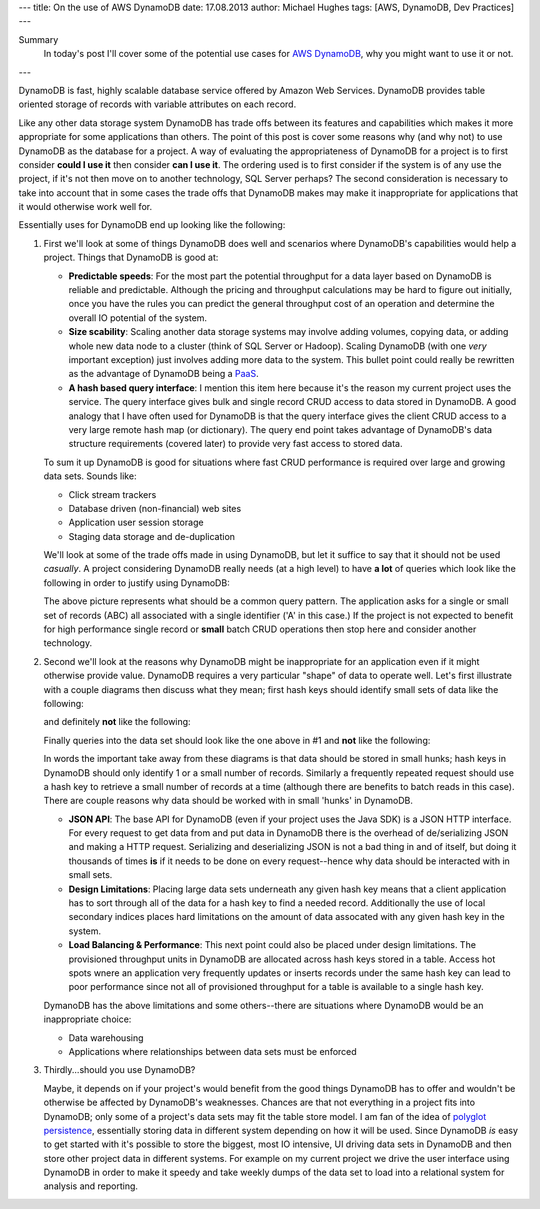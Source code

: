 ---
title: On the use of AWS DynamoDB
date: 17.08.2013
author: Michael Hughes
tags: [AWS, DynamoDB, Dev Practices]
---

Summary
  In today's post I'll cover some of the potential
  use cases for `AWS DynamoDB`_, why you might want
  to use it or not.

---

DynamoDB is fast, highly scalable database service offered
by Amazon Web Services. DynamoDB provides table oriented
storage of records with variable attributes on each record.

Like any other data storage system DynamoDB has trade offs between
its features and capabilities which makes it more appropriate for some
applications than others. The point of this post is cover some reasons
why (and why not) to use DynamoDB as the database for a project. A way
of evaluating the appropriateness of DynamoDB for a project is to first
consider **could I use it** then consider **can I use it**. The ordering
used is to first consider if the system is of any use the project, if it's
not then move on to another technology, SQL Server perhaps? The second
consideration is necessary to take into account that in some cases
the trade offs that DynamoDB makes may make it inappropriate for applications
that it would otherwise work well for.

Essentially uses for DynamoDB end up looking like the following:

.. image:: /images/dynamodb-choice.png
  :align: center
  :alt: Abstract choices leading to use of DynamoDB or not
 
#. First we'll look at some of things DynamoDB does well and scenarios where
   DynamoDB's capabilities would help a project. Things that DynamoDB is good
   at:
 
   - **Predictable speeds**: For the most part the potential throughput for a data layer 
     based on DynamoDB is reliable and predictable. Although the pricing
     and throughput calculations may be hard to figure out initially, once you have
     the rules you can predict the general throughput cost of an operation and determine
     the overall IO potential of the system.
   - **Size scability**: Scaling another data storage systems may involve adding
     volumes, copying data, or adding whole new data node to a cluster (think of
     SQL Server or Hadoop). Scaling DynamoDB (with one *very* important exception) just
     involves adding more data to the system. This bullet point could really be rewritten
     as the advantage of DynamoDB being a PaaS_.
   - **A hash based query interface**: I mention this item here because it's the reason my current
     project uses the service. The query interface gives bulk and single record CRUD access to
     data stored in DynamoDB. A good analogy that I have often used for DynamoDB is that the
     query interface gives the client CRUD access to a very large remote hash map (or dictionary). The
     query end point takes advantage of DynamoDB's data structure requirements (covered later) to
     provide very fast access to stored data.
   
   To sum it up DynamoDB is good for situations where fast CRUD performance is required over
   large and growing data sets. Sounds like:
   
   - Click stream trackers
   - Database driven (non-financial) web sites
   - Application user session storage
   - Staging data storage and de-duplication
   
   We'll look at some of the trade offs made in using DynamoDB, but let it suffice to say
   that it should not be used *casually*. A project considering DynamoDB really needs
   (at a high level) to have **a lot** of queries which look like the following in order
   to justify using DynamoDB:
   
   .. image:: /images/dynamodb-query.png
     :align: center
     :alt: A hypothetical query for an item in a set

   The above picture represents what should be a common query pattern. The application asks
   for a single or small set of records (ABC) all associated with a single identifier ('A' in this
   case.) If the project is not expected to benefit for high performance single record
   or **small** batch CRUD operations then stop here and consider another technology.

#. Second we'll look at the reasons why DynamoDB might be inappropriate for an application even
   if it might otherwise provide value. DynamoDB requires a very particular "shape" of data to
   operate well. Let's first illustrate with a couple diagrams then discuss what they mean; first
   hash keys should identify small sets of data like the following:
   
   .. image:: /images/dynamodb-small-hk-collection.png
     :align: center
     :alt: A small collection of records identified by a hash key
     
   and definitely **not** like the following:
   
   .. image:: /images/dynamodb-large-hk-collection.png
     :align: center
     :alt: A large collection of records identified by a hash key
     
   Finally queries into the data set should look like the one above in #1 and **not** like the following:
   
   .. image:: /images/dynamodb-scan.png
    :align: center
    :alt: A query that resulted in a scan of records
    
   In words the important take away from these diagrams is that data should be stored in small hunks; hash keys
   in DynamoDB should only identify 1 or a small number of records. Similarly a frequently repeated request
   should use a hash key to retrieve a small number of records at a time (although there are benefits to batch
   reads in this case). There are couple reasons why data should be worked with in small 'hunks' in DynamoDB.
   
   - **JSON API**: The base API for DynamoDB (even if your project uses the Java SDK) is a JSON HTTP interface. For
     every request to get data from and put data in DynamoDB there is the overhead of de/serializing JSON and making
     a HTTP request. Serializing and deserializing JSON is not a bad thing in and of itself, but doing it thousands
     of times **is** if it needs to be done on every request--hence why data should be interacted with in small sets.
   - **Design Limitations**: Placing large data sets underneath any given hash key means that a client application has
     to sort through all of the data for a hash key to find a needed record. Additionally the use of local secondary 
     indices places hard limitations on the amount of data assocated with any given hash key in the system.
   - **Load Balancing & Performance**: This next point could also be placed under design limitations. The provisioned
     throughput units in DynamoDB are allocated across hash keys stored in a table. Access hot spots wnere an application
     very frequently updates or inserts records under the same hash key can lead to poor performance since not all of
     provisioned throughput for a table is available to a single hash key.
     
   DymanoDB has the above limitations and some others--there are situations where DynamoDB would be an inappropriate
   choice:
   
   - Data warehousing
   - Applications where relationships between data sets must be enforced

#. Thirdly...should you use DynamoDB?

   Maybe, it depends on if your project's would benefit from the good things DynamoDB has to offer and wouldn't
   be otherwise be affected by DynamoDB's weaknesses. Chances are that not everything in a project fits into DynamoDB;
   only some of a project's data sets may fit the table store model. I am fan of the idea of `polyglot persistence`_, 
   essentially storing data in different system depending on how it will be used. Since DynamoDB *is* easy to get started
   with it's possible to store the biggest, most IO intensive, UI driving data sets in DynamoDB and then store other
   project data in different systems. For example on my current project we drive the user interface
   using DynamoDB in order to make it speedy and take weekly dumps of the data set to load into a relational system for
   analysis and reporting.
     
.. _AWS DynamoDB: http://aws.amazon.com/dynamodb/
.. _PaaS: http://en.wikipedia.org/wiki/Platform_as_a_service
.. _polyglot persistence: http://www.martinfowler.com/bliki/PolyglotPersistence.html